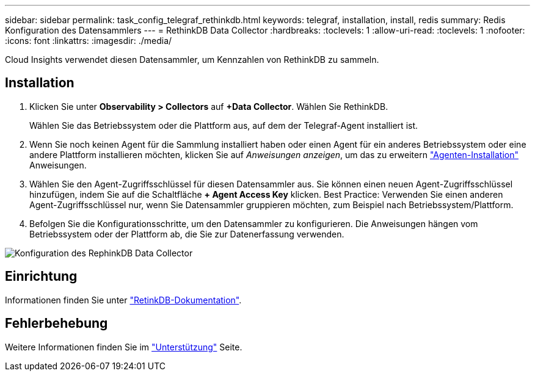 ---
sidebar: sidebar 
permalink: task_config_telegraf_rethinkdb.html 
keywords: telegraf, installation, install, redis 
summary: Redis Konfiguration des Datensammlers 
---
= RethinkDB Data Collector
:hardbreaks:
:toclevels: 1
:allow-uri-read: 
:toclevels: 1
:nofooter: 
:icons: font
:linkattrs: 
:imagesdir: ./media/


[role="lead"]
Cloud Insights verwendet diesen Datensammler, um Kennzahlen von RethinkDB zu sammeln.



== Installation

. Klicken Sie unter *Observability > Collectors* auf *+Data Collector*. Wählen Sie RethinkDB.
+
Wählen Sie das Betriebssystem oder die Plattform aus, auf dem der Telegraf-Agent installiert ist.

. Wenn Sie noch keinen Agent für die Sammlung installiert haben oder einen Agent für ein anderes Betriebssystem oder eine andere Plattform installieren möchten, klicken Sie auf _Anweisungen anzeigen_, um das zu erweitern link:task_config_telegraf_agent.html["Agenten-Installation"] Anweisungen.
. Wählen Sie den Agent-Zugriffsschlüssel für diesen Datensammler aus. Sie können einen neuen Agent-Zugriffsschlüssel hinzufügen, indem Sie auf die Schaltfläche *+ Agent Access Key* klicken. Best Practice: Verwenden Sie einen anderen Agent-Zugriffsschlüssel nur, wenn Sie Datensammler gruppieren möchten, zum Beispiel nach Betriebssystem/Plattform.
. Befolgen Sie die Konfigurationsschritte, um den Datensammler zu konfigurieren. Die Anweisungen hängen vom Betriebssystem oder der Plattform ab, die Sie zur Datenerfassung verwenden.


image:RethinkDBDCConfigWindows.png["Konfiguration des RephinkDB Data Collector"]



== Einrichtung

Informationen finden Sie unter link:https://www.rethinkdb.com/docs/["RetinkDB-Dokumentation"].



== Fehlerbehebung

Weitere Informationen finden Sie im link:concept_requesting_support.html["Unterstützung"] Seite.
